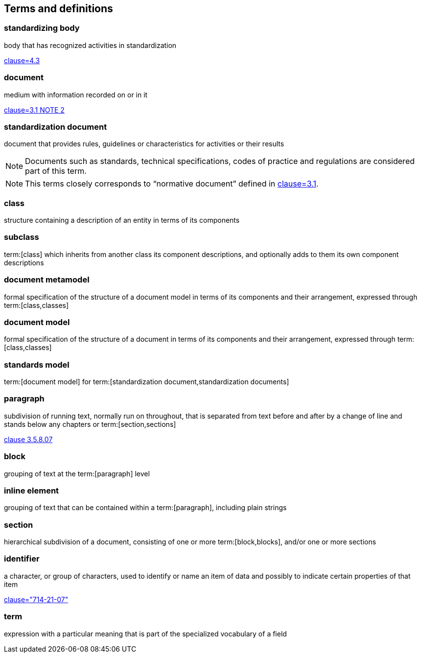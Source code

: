 
== Terms and definitions

////
=== body

responsible for standards and regulations: legal or administrative entity that has specific tasks and composition

NOTE: Examples of bodies are organizations, authorities, companies and foundations.

[.source]
<<isoguide2,4.1>>
////

=== standardizing body

body that has recognized activities in standardization

[.source]
<<isoguide2,clause=4.3>>


[[term-document]]
=== document

medium with information recorded on or in it

[.source]
<<isoguide2,clause=3.1 NOTE 2>>


[[term-standardization-document]]
=== standardization document

//[alt]#standard#

document that provides rules, guidelines or characteristics
for activities or their results

NOTE: Documents such as standards, technical specifications,
codes of practice and regulations are considered part of
this term.

NOTE: This terms closely corresponds to "`normative document`"
defined in <<isoguide2,clause=3.1>>.

////
model
conceptual data model
data model that represents an abstract view of the real world
Note 1 to entry: A conceptual model represents the human understanding of a system.
[SOURCE: ISO 11179-1:2004, definition 3.2.5]
ISO 23081-2:2009(en), 3.5


data model
graphical and/or lexical representation of data (3.2.6), specifying their properties, structure, and inter-relationships
ISO/IEC 11179-1:2015(en), 3.2.7

conceptual data model
data model (3.1.13.33) that represents an abstract view of the real world
Note 1 to entry: A conceptual model represents the human understanding of a system (3.1.1.13).
[SOURCE: ISO/IEC 11179-1:2015, definition 3.2.5]
Note 2 to entry: See also ISO 25964-1:2011; definition 2.14.
ISO 5127:2017(en), 3.1.13.34

data model
description of the organization of data (3.1.1.15) in a manner that reflects an information (3.1.1.16) structure
[SOURCE: ISO 28258:2013, definition 3.9]
ISO 5127:2017(en), 3.1.13.33

////

=== class

structure containing a description of an entity in terms of its components

=== subclass

term:[class] which inherits from another class its component descriptions, and optionally adds to them its own component descriptions

=== document metamodel

formal specification of the structure of a document model in terms of its components and their arrangement, expressed through term:[class,classes]


=== document model

formal specification of the structure of a document in terms of its components and their arrangement, expressed through term:[class,classes]


=== standards model

term:[document model] for
term:[standardization document,standardization documents]


=== paragraph

subdivision of running text, normally run on throughout, that is separated from text before and after by a change of line and stands below any chapters or term:[section,sections]

[.source]
<<iso5127,clause 3.5.8.07>>

=== block

grouping of text at the term:[paragraph] level

=== inline element

grouping of text that can be contained within a term:[paragraph], including plain strings


=== section

hierarchical subdivision of a document, consisting of one or more term:[block,blocks], and/or one or more sections

=== identifier

a character, or group of characters, used to identify or name an item of data and possibly to indicate certain properties of that item

[.source]
<<IEV,clause="714-21-07">>

=== term

expression with a particular meaning that is part of the specialized vocabulary of a field
